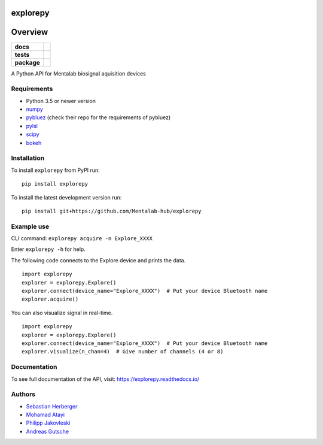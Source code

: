 =========
explorepy
=========

.. image:: logo.png
   :scale: 100 %
   :align: center

========
Overview
========


.. start-badges

.. list-table::
    :stub-columns: 1

    * - docs
      - |docs|
    * - tests
      - | |travis|
        |
    * - package
      - | |version| |wheel| |supported-versions| |supported-implementations|
        | |commits-since|

.. |docs| image:: https://readthedocs.org/projects/explorepy/badge/?style=flat
    :target: https://readthedocs.org/projects/explorepy
    :alt: Documentation Status

.. |travis| image:: https://travis-ci.org/Mentalab-hub/explorepy.svg?branch=master
    :alt: Travis-CI Build Status
    :target: https://travis-ci.org/Mentalab-hub/explorepy

.. |version| image:: https://img.shields.io/pypi/v/explorepy.svg
    :alt: PyPI Package latest release
    :target: https://pypi.org/project/explorepy

.. |commits-since| image:: https://img.shields.io/github/commits-since/Mentalab-hub/explorepy/v0.2.0.svg
    :alt: Commits since latest release
    :target: https://github.com/Mentalab-hub/explorepy/compare/v0.2.0...master

.. |wheel| image:: https://img.shields.io/pypi/wheel/explorepy.svg
    :alt: PyPI Wheel
    :target: https://pypi.org/project/explorepy

.. |supported-versions| image:: https://img.shields.io/pypi/pyversions/explorepy.svg
    :alt: Supported versions
    :target: https://pypi.org/project/explorepy

.. |supported-implementations| image:: https://img.shields.io/pypi/implementation/explorepy.svg
    :alt: Supported implementations
    :target: https://pypi.org/project/explorepy


.. end-badges

A Python API for Mentalab biosignal aquisition devices

Requirements
============
* Python 3.5 or newer version
* `numpy <https://github.com/pybluez/pybluez>`_
* `pybluez <https://github.com/pybluez/pybluez>`_ (check their repo for the requirements of pybluez)
* `pylsl <https://github.com/labstreaminglayer/liblsl-Python>`_
* `scipy <https://github.com/scipy/scipy>`_
* `bokeh <https://github.com/bokeh/bokeh>`_


Installation
============
To install ``explorepy`` from PyPI run:
::

    pip install explorepy


To install the latest development version run:
::

    pip install git+https://github.com/Mentalab-hub/explorepy


Example use
===========
CLI command:
``explorepy acquire -n Explore_XXXX``

Enter ``explorepy -h`` for help.


The following code connects to the Explore device and prints the data.

::

    import explorepy
    explorer = explorepy.Explore()
    explorer.connect(device_name="Explore_XXXX")  # Put your device Bluetooth name
    explorer.acquire()

You can also visualize signal in real-time.

::

    import explorepy
    explorer = explorepy.Explore()
    explorer.connect(device_name="Explore_XXXX")  # Put your device Bluetooth name
    explorer.visualize(n_chan=4)  # Give number of channels (4 or 8)

Documentation
=============

To see full documentation of the API, visit: https://explorepy.readthedocs.io/


Authors
=======
- `Sebastian Herberger`_
- `Mohamad Atayi`_
- `Philipp Jakovleski`_
- `Andreas Gutsche`_

.. _Sebastian Herberger: https://github.com/SHerberger
.. _Mohamad Atayi: https://github.com/bmeatayi
.. _Philipp Jakovleski: https://github.com/philippjak
.. _Andreas Gutsche: https://github.com/andyman410






